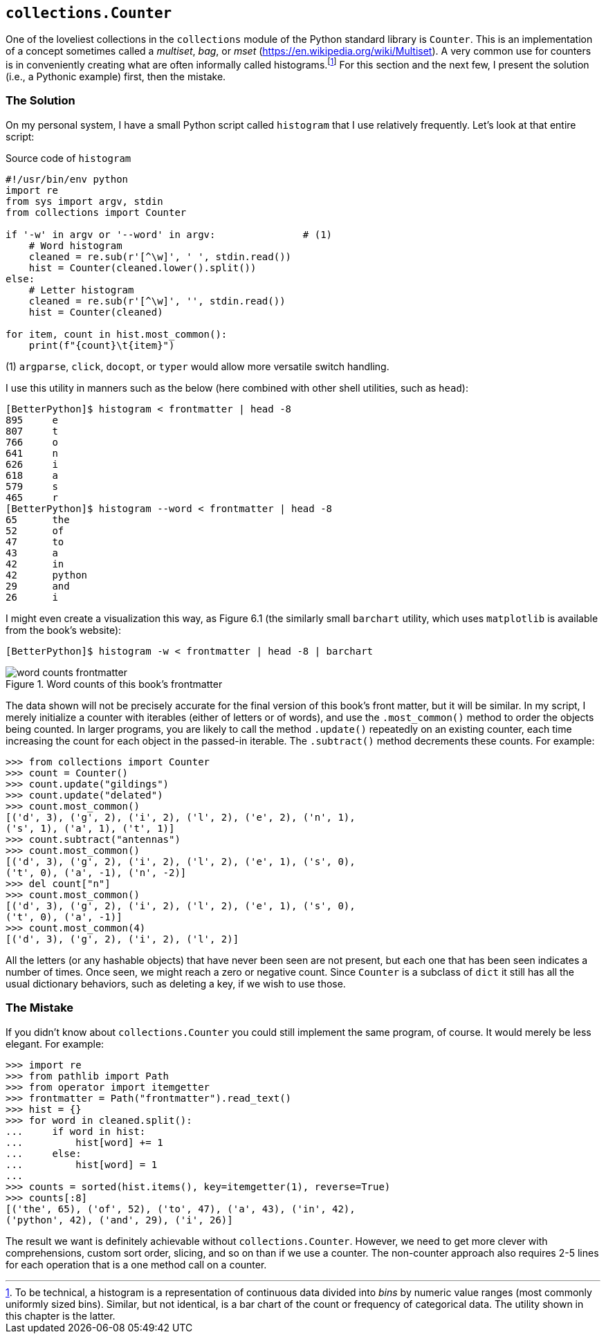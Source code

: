 == `collections.Counter`

One of the loveliest collections in the `collections` module of the Python
standard library is `Counter`.  This is an implementation of a concept
sometimes called a _multiset_, _bag_, or _mset_
(https://en.wikipedia.org/wiki/Multiset).  A very common use for counters is
in conveniently creating what are often informally called
histograms.footnote:[To be technical, a histogram is a representation of
continuous data divided into _bins_ by numeric value ranges (most commonly
uniformly sized bins).  Similar, but not identical, is a bar chart of the
count or frequency of categorical data.  The utility shown in this chapter is
the latter.]  For this section and the next few, I present the solution (i.e.,
a Pythonic example) first, then the mistake.

=== The Solution

On my personal system, I have a small Python script called `histogram` that I
use relatively frequently.  Let's look at that entire script:

.Source code of `histogram`
[source,python]
----
#!/usr/bin/env python
import re
from sys import argv, stdin
from collections import Counter

if '-w' in argv or '--word' in argv:               # (1)
    # Word histogram
    cleaned = re.sub(r'[^\w]', ' ', stdin.read())
    hist = Counter(cleaned.lower().split())
else:
    # Letter histogram
    cleaned = re.sub(r'[^\w]', '', stdin.read())
    hist = Counter(cleaned)

for item, count in hist.most_common():
    print(f"{count}\t{item}")
----

(1) `argparse`, `click`, `docopt`, or `typer` would allow more versatile
switch handling.

I use this utility in manners such as the below (here combined with other
shell utilities, such as `head`):

[source,shell]
----
[BetterPython]$ histogram < frontmatter | head -8
895     e
807     t
766     o
641     n
626     i
618     a
579     s
465     r
[BetterPython]$ histogram --word < frontmatter | head -8
65      the
52      of
47      to
43      a
42      in
42      python
29      and
26      i
----

I might even create a visualization this way, as Figure 6.1 (the similarly
small `barchart` utility, which uses `matplotlib` is available from the book's
website):

[source,shell]
----
[BetterPython]$ histogram -w < frontmatter | head -8 | barchart
----

.Word counts of this book's frontmatter
image::images/word-counts-frontmatter.png[]

The data shown will not be precisely accurate for the final version of this
book's front matter, but it will be similar.  In my script, I merely
initialize a counter with iterables (either of letters or of words), and use
the `.most_common()` method to order the objects being counted.  In larger
programs, you are likely to call the method `.update()` repeatedly on an
existing counter, each time increasing the count for each object in the
passed-in iterable.  The `.subtract()` method decrements these counts.  For
example:

[source,python]
----
>>> from collections import Counter
>>> count = Counter()
>>> count.update("gildings")
>>> count.update("delated")
>>> count.most_common()
[('d', 3), ('g', 2), ('i', 2), ('l', 2), ('e', 2), ('n', 1), 
('s', 1), ('a', 1), ('t', 1)]
>>> count.subtract("antennas")
>>> count.most_common()
[('d', 3), ('g', 2), ('i', 2), ('l', 2), ('e', 1), ('s', 0), 
('t', 0), ('a', -1), ('n', -2)]
>>> del count["n"]
>>> count.most_common()
[('d', 3), ('g', 2), ('i', 2), ('l', 2), ('e', 1), ('s', 0), 
('t', 0), ('a', -1)]
>>> count.most_common(4)
[('d', 3), ('g', 2), ('i', 2), ('l', 2)]
----

All the letters (or any hashable objects) that have never been seen are not
present, but each one that has been seen indicates a number of times.  Once
seen, we might reach a zero or negative count.  Since `Counter` is a subclass
of `dict` it still has all the usual dictionary behaviors, such as deleting a
key, if we wish to use those.

=== The Mistake

If you didn't know about `collections.Counter` you could still implement the
same program, of course.  It would merely be less elegant.  For example:

[source,python]
----
>>> import re
>>> from pathlib import Path
>>> from operator import itemgetter
>>> frontmatter = Path("frontmatter").read_text()
>>> hist = {}
>>> for word in cleaned.split():
...     if word in hist:
...         hist[word] += 1
...     else:
...         hist[word] = 1
...
>>> counts = sorted(hist.items(), key=itemgetter(1), reverse=True)
>>> counts[:8]
[('the', 65), ('of', 52), ('to', 47), ('a', 43), ('in', 42), 
('python', 42), ('and', 29), ('i', 26)]
----

The result we want is definitely achievable without `collections.Counter`.
However, we need to get more clever with comprehensions, custom sort order,
slicing, and so on than if we use a counter.  The non-counter approach also
requires 2-5 lines for each operation that is a one method call on a counter.

